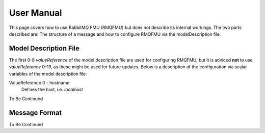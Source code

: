 User Manual
===========
This page covers how to use RabbitMQ FMU (RMQFMU) but does not describe its internal workings.
The two parts described are: The structure of a message and how to configure RMQFMU via the modelDescription file.

Model Description File
----------------------
The first 0-8 `valueReference` of the model description file are used for configuring RMQFMU, but it is adviced **not** to use `valueReference` 0-19, as these might be used for future updates.
Below is a description of the configuration via scalar variables of the model description file:

ValueReference 0 - hostname
    Defines the host, i.e. `localhost`

To Be Continued

Message Format
---------------
To Be Continued
